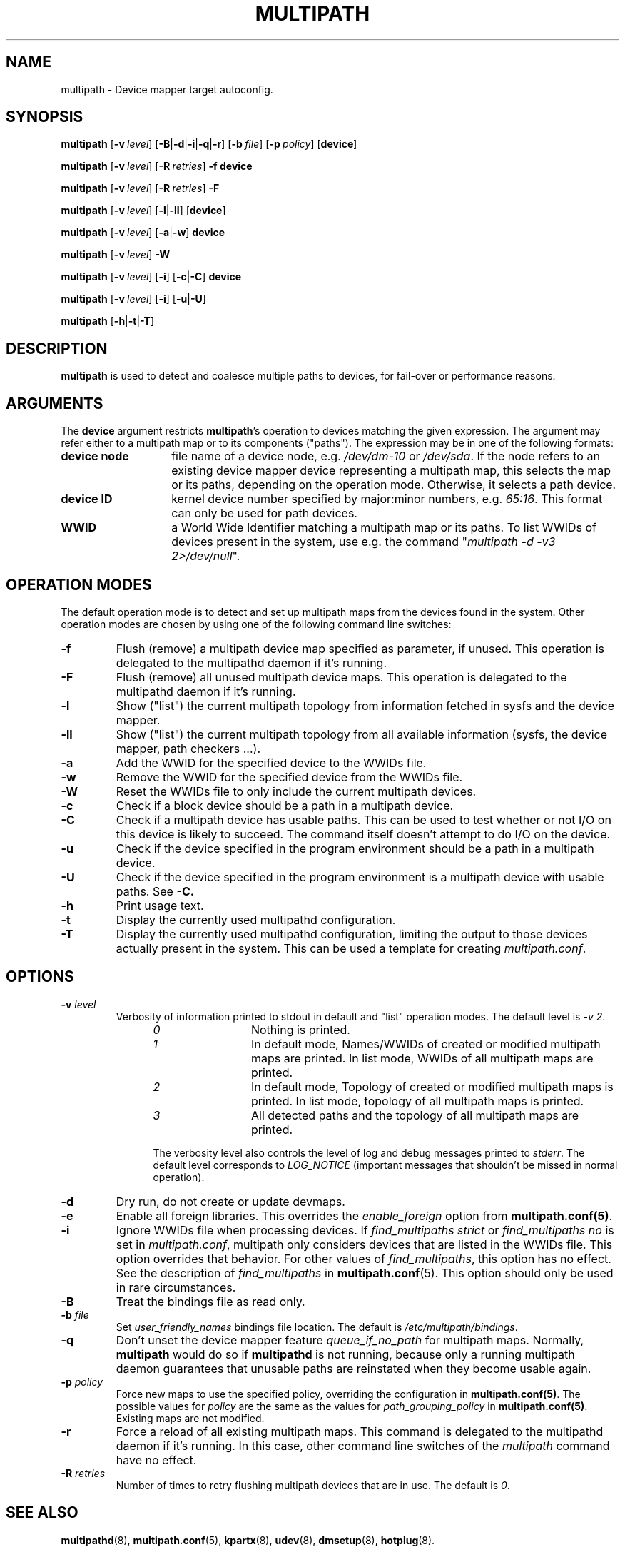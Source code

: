 .\" ----------------------------------------------------------------------------
.\" Update the date below if you make any significant change.
.\" Make sure there are no errors with:
.\" groff -z -wall -b -e -t multipath/multipath.8
.\"
.\" ----------------------------------------------------------------------------
.
.TH MULTIPATH 8 2018-10-10 "Linux"
.
.
.\" ----------------------------------------------------------------------------
.SH NAME
.\" ----------------------------------------------------------------------------
.
multipath \- Device mapper target autoconfig.
.
.
.\" ----------------------------------------------------------------------------
.SH SYNOPSIS
.\" ----------------------------------------------------------------------------
.
.B multipath
.RB [\| \-v\ \c
.IR level \|]
.RB [\| \-B | \-d | \-i | \-q | \-r \|]
.RB [\| \-b\ \c
.IR file \|]
.RB [\| \-p\ \c
.IR policy \|]
.RB [\| device \|]
.
.LP
.B multipath
.RB [\| \-v\ \c
.IR level \|]
.RB [\| \-R\ \c
.IR retries \|]
.B \-f device
.
.LP
.B multipath
.RB [\| \-v\ \c
.IR level \|]
.RB [\| \-R\ \c
.IR retries \|]
.B \-F
.
.LP
.B multipath
.RB [\| \-v\ \c
.IR level \|]
.RB [\| \-l | \-ll \|]
.RB [\| device \|]
.
.LP
.B multipath
.RB [\| \-v\ \c
.IR level \|]
.RB [\| \-a | \-w \|]
.B device
.
.LP
.B multipath
.RB [\| \-v\ \c
.IR level \|]
.B -W
.
.LP
.B multipath
.RB [\| \-v\ \c
.IR level \|]
.RB [\| \-i \|]
.RB [\| \-c | \-C \|]
.B device
.
.LP
.B multipath
.RB [\| \-v\ \c
.IR level \|]
.RB [\| \-i \|]
.RB [\| \-u | \-U \|]
.
.LP
.B multipath
.RB [\| \-h | \-t | \-T \|]
.
.\" ----------------------------------------------------------------------------
.SH DESCRIPTION
.\" ----------------------------------------------------------------------------
.
.B multipath
is used to detect and coalesce multiple paths to devices, for fail-over or performance reasons.
.
.\" ----------------------------------------------------------------------------
.SH ARGUMENTS
.\" ----------------------------------------------------------------------------
.
The \fBdevice\fR argument restricts \fBmultipath\fR's operation to devices matching the given
expression. The argument may refer either to a multipath map or to
its components ("paths"). The expression may be in one of the following formats:
.
.TP 1.4i
.B device node
file name of a device node, e.g. \fI/dev/dm-10\fR or \fI/dev/sda\fR. If the node refers
to an existing device mapper device representing a multipath map, this selects
the map or its paths, depending on the operation mode. Otherwise, it selects a path device.
.
.TP
.B device ID
kernel device number specified by major:minor numbers, e.g. \fI65:16\fR. This
format can only be used for path devices.
.
.TP
.B WWID
a World Wide Identifier matching a multipath map or its paths. To list WWIDs of devices
present in the system, use e.g. the command "\fImultipath -d -v3 2>/dev/null\fR".
.
.\" ----------------------------------------------------------------------------
.SH OPERATION MODES
.\" ----------------------------------------------------------------------------
.
The default operation mode is to detect and set up multipath maps from the devices found in
the system.
.
Other operation modes are chosen by using one of the following command line switches:
.TP
.B \-f
Flush (remove) a multipath device map specified as parameter, if unused. This operation is delegated to the multipathd daemon if it's running.
.
.TP
.B \-F
Flush (remove) all unused multipath device maps. This operation is delegated to the multipathd daemon if it's running.
.
.TP
.B \-l
Show ("list") the current multipath topology from information fetched in sysfs and the device mapper.
.
.TP
.B \-ll
Show ("list") the current multipath topology from all available information (sysfs, the
device mapper, path checkers ...).
.
.TP
.B \-a
Add the WWID for the specified device to the WWIDs file.
.
.TP
.B \-w
Remove the WWID for the specified device from the WWIDs file.
.
.TP
.B \-W
Reset the WWIDs file to only include the current multipath devices.
.
.TP
.B \-c
Check if a block device should be a path in a multipath device.
.
.TP
.B \-C
Check if a multipath device has usable paths. This can be used to
test whether or not I/O on this device is likely to succeed. The command
itself doesn't attempt to do I/O on the device.
.
.TP
.B \-u
Check if the device specified in the program environment should be
a path in a multipath device.
.
.TP
.B \-U
Check if the device specified in the program environment is a multipath device
with usable paths. See \fB-C\fB.
.
.TP
.B \-h
Print usage text.
.
.TP
.B \-t
Display the currently used multipathd configuration.
.
.TP
.B \-T
Display the currently used multipathd configuration, limiting the output to
those devices actually present in the system. This can be used a template for
creating \fImultipath.conf\fR.
.
.\" ----------------------------------------------------------------------------
.SH OPTIONS
.\" ----------------------------------------------------------------------------
.
.TP
.BI \-v " level"
Verbosity of information printed to stdout in default and "list" operation
modes. The default level is \fI-v 2\fR.
.RS 1.2i
.TP 1.2i
.I 0
Nothing is printed.
.TP
.I 1
In default mode, Names/WWIDs of created or modified multipath maps are
printed. In list mode, WWIDs of all multipath maps are printed.
.TP
.I 2
In default mode,
Topology of created or modified multipath maps is printed.
In list mode, topology of all multipath maps is printed.
.TP
.I 3
All detected paths and the topology of all multipath maps are printed.
.
.LP
.
The verbosity level also controls the level of log and debug messages printed to
\fIstderr\fR. The default level corresponds to \fILOG_NOTICE\fR
(important messages that shouldn't be missed in normal operation).
.
.RE
.TP
.B \-d
Dry run, do not create or update devmaps.
.
.TP
.B \-e
Enable all foreign libraries. This overrides the
.I enable_foreign 
option from \fBmultipath.conf(5)\fR.
.
.TP
.B \-i
Ignore WWIDs file when processing devices. If
\fIfind_multipaths strict\fR or \fIfind_multipaths no\fR is set in
\fImultipath.conf\fR, multipath only considers devices that are
listed in the WWIDs file. This option overrides that behavior. For other values
of \fIfind_multipaths\fR, this option has no effect. See the description of
\fIfind_multipaths\fR in
.BR multipath.conf (5).
This option should only be used in rare circumstances.
.
.TP
.B \-B
Treat the bindings file as read only.
.
.TP
.BI \-b " file"
Set \fIuser_friendly_names\fR bindings file location.  The default is
\fI/etc/multipath/bindings\fR.
.
.TP
.B \-q
Don't unset the device mapper feature \fIqueue_if_no_path\fR for multipath
maps. Normally, \fBmultipath\fR would do so if \fBmultipathd\fR is not
running, because only a running multipath daemon guarantees that unusable
paths are reinstated when they become usable again.
.
.TP
.BI \-p " policy"
Force new maps to use the specified policy, overriding the configuration in
\fBmultipath.conf(5)\fR. The possible values for
\fIpolicy\fR are the same as the values for \fIpath_grouping_policy\fR in
\fBmultipath.conf(5)\fR. Existing maps are not modified.
.
.TP
.B \-r
Force a reload of all existing multipath maps. This command is delegated to
the multipathd daemon if it's running. In this case, other command line
switches of the \fImultipath\fR command have no effect.
.
.TP
.BI \-R " retries"
Number of times to retry flushing multipath devices that are in use. The default
is \fI0\fR.
.
.\" ----------------------------------------------------------------------------
.SH "SEE ALSO"
.\" ----------------------------------------------------------------------------
.
.BR multipathd (8),
.BR multipath.conf (5),
.BR kpartx (8),
.BR udev (8),
.BR dmsetup (8),
.BR hotplug (8).
.
.
.\" ----------------------------------------------------------------------------
.SH AUTHORS
.\" ----------------------------------------------------------------------------
.
\fImultipath-tools\fR was developed by Christophe Varoqui <christophe.varoqui@opensvc.com>
and others.
.\" EOF
